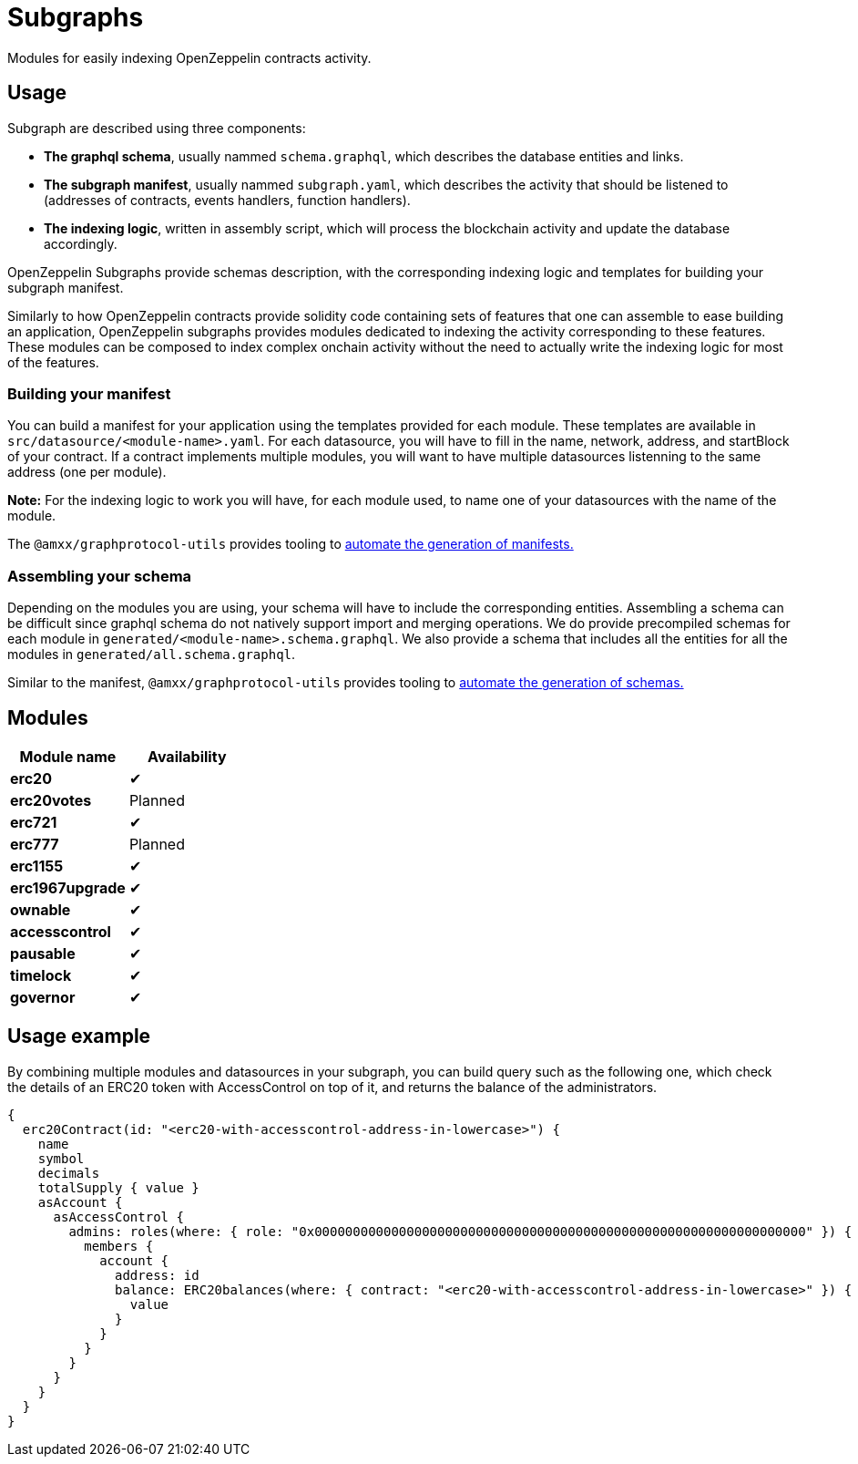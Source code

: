 = Subgraphs

Modules for easily indexing OpenZeppelin contracts activity.

[[usage]]
== Usage

Subgraph are described using three components:

- *The graphql schema*, usually nammed `schema.graphql`, which describes the database entities and links.
- *The subgraph manifest*, usually nammed `subgraph.yaml`, which describes the activity that should be listened to (addresses of contracts, events handlers, function handlers).
- *The indexing logic*, written in assembly script, which will process the blockchain activity and update the database accordingly.

OpenZeppelin Subgraphs provide schemas description, with the corresponding indexing logic and templates for building your subgraph manifest.

Similarly to how OpenZeppelin contracts provide solidity code containing sets of features that one can assemble to ease building an application, OpenZeppelin subgraphs provides modules dedicated to indexing the activity corresponding to these features. These modules can be composed to index complex onchain activity without the need to actually write the indexing logic for most of the features.

[[build-manifest]]
=== Building your manifest

You can build a manifest for your application using the templates provided for each module. These templates are available in `src/datasource/<module-name>.yaml`. For each datasource, you will have to fill in the name, network, address, and startBlock of your contract. If a contract implements multiple modules, you will want to have multiple datasources listenning to the same address (one per module).

*Note:* For the indexing logic to work you will have, for each module used, to name one of your datasources with the name of the module.

The `@amxx/graphprotocol-utils` provides tooling to xref:generate.adoc[automate the generation of manifests.]

[[build-schema]]
=== Assembling your schema

Depending on the modules you are using, your schema will have to include the corresponding entities. Assembling a schema can be difficult since graphql schema do not natively support import and merging operations. We do provide precompiled schemas for each module in `generated/<module-name>.schema.graphql`. We also provide a schema that includes all the entities for all the modules in `generated/all.schema.graphql`.

Similar to the manifest, `@amxx/graphprotocol-utils` provides tooling to xref:generate.adoc[automate the generation of schemas.]

[[modules]]
== Modules

|===
| Module name      | Availability

| *erc20*          | ✔
| *erc20votes*     | Planned
| *erc721*         | ✔
| *erc777*         | Planned
| *erc1155*        | ✔
| *erc1967upgrade* | ✔
| *ownable*        | ✔
| *accesscontrol*  | ✔
| *pausable*       | ✔
| *timelock*       | ✔
| *governor*       | ✔
|===

== Usage example

By combining multiple modules and datasources in your subgraph, you can build query such as the following one, which
check the details of an ERC20 token with AccessControl on top of it, and returns the balance of the administrators.

[source,graphql]
----
{
  erc20Contract(id: "<erc20-with-accesscontrol-address-in-lowercase>") {
    name
    symbol
    decimals
    totalSupply { value }
    asAccount {
      asAccessControl {
        admins: roles(where: { role: "0x0000000000000000000000000000000000000000000000000000000000000000" }) {
          members {
            account {
              address: id
              balance: ERC20balances(where: { contract: "<erc20-with-accesscontrol-address-in-lowercase>" }) {
                value
              }
            }
          }
        }
      }
    }
  }
}
----
